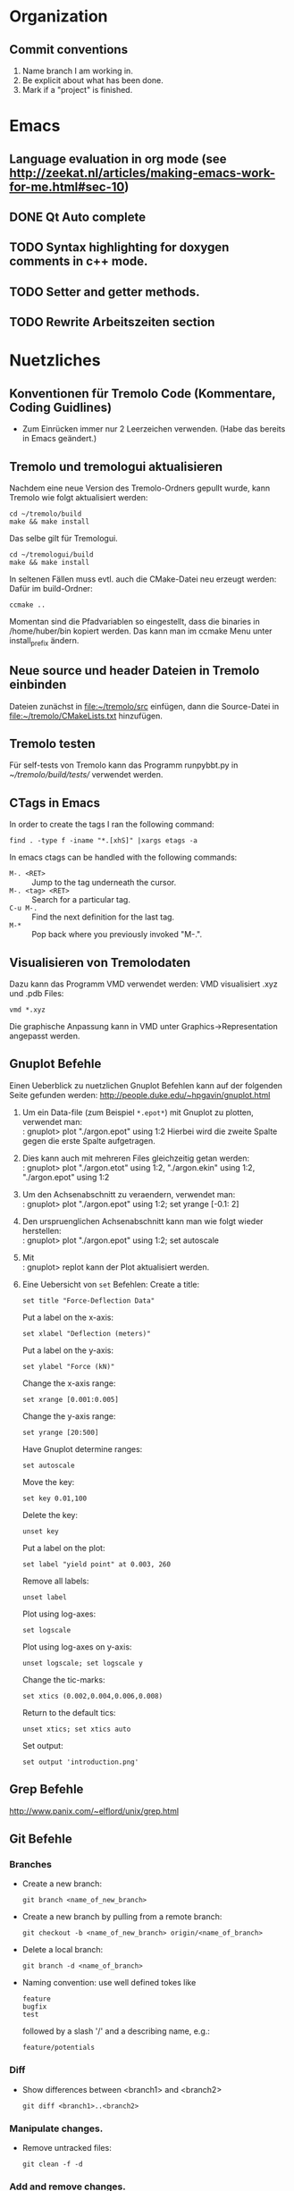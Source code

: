 #+STARTUP: logdone
#+LATEX_CLASS: article
#+LATEX_CLASS_OPTIONS: [a4paper]

* Organization

** Commit conventions
1. Name branch I am working in.
2. Be explicit about what has been done.
3. Mark if a "project" is finished.


* Emacs

** Language evaluation in org mode (see http://zeekat.nl/articles/making-emacs-work-for-me.html#sec-10)
** DONE Qt Auto complete
   CLOSED: [2014-04-16 Wed 15:04]

** TODO Syntax highlighting for doxygen comments in c++ mode.

** TODO Setter and getter methods.

** TODO Rewrite Arbeitszeiten section


* Nuetzliches

** Konventionen für Tremolo Code (Kommentare, Coding Guidlines)
- Zum Einrücken immer nur 2 Leerzeichen verwenden. (Habe das bereits in Emacs geändert.)


** Tremolo und tremologui aktualisieren

Nachdem eine neue Version des Tremolo-Ordners gepullt wurde, kann Tremolo wie folgt aktualisiert werden:
: cd ~/tremolo/build
: make && make install

Das selbe gilt für Tremologui.
: cd ~/tremologui/build
: make && make install

In seltenen Fällen muss evtl. auch die CMake-Datei neu erzeugt werden: Dafür im build-Ordner:
: ccmake ..

Momentan sind die Pfadvariablen so eingestellt, dass die binaries in /home/huber/bin kopiert werden. Das kann man im ccmake Menu unter install_prefix ändern.


** Neue source und header Dateien in Tremolo einbinden
Dateien zunächst in [[file:~/tremolo/src]] einfügen, dann die Source-Datei in [[file:~/tremolo/CMakeLists.txt]] hinzufügen.


** Tremolo testen
Für self-tests von Tremolo kann das Programm runpybbt.py in [[~/tremolo/build/tests/]] verwendet werden.


** CTags in Emacs
In order to create the tags I ran the following command:
: find . -type f -iname "*.[xhS]" |xargs etags -a

In emacs ctags can be handled with the following commands:
- =M-. <RET>= :: Jump to the tag underneath the cursor.
- =M-. <tag> <RET>= :: Search for a particular tag.
- =C-u M-.= :: Find the next definition for the last tag.
- =M-*= :: Pop back where you previously invoked "M-.".



** Visualisieren von Tremolodaten
Dazu kann das Programm VMD verwendet werden: VMD visualisiert .xyz und .pdb Files:
: vmd *.xyz
Die graphische Anpassung kann in VMD unter Graphics->Representation angepasst werden.


** Gnuplot Befehle

Einen Ueberblick zu nuetzlichen Gnuplot Befehlen kann auf der folgenden Seite gefunden werden: http://people.duke.edu/~hpgavin/gnuplot.html

1. Um ein Data-file (zum Beispiel =*.epot*=) mit Gnuplot zu plotten, verwendet man: \\
   : gnuplot> plot "./argon.epot" using 1:2
   Hierbei wird die zweite Spalte gegen die erste Spalte aufgetragen.
2. Dies kann auch mit mehreren Files gleichzeitig getan werden: \\
   : gnuplot> plot "./argon.etot" using 1:2, "./argon.ekin" using 1:2, "./argon.epot" using 1:2
3. Um den Achsenabschnitt zu veraendern, verwendet man: \\
   : gnuplot> plot "./argon.epot" using 1:2; set yrange [-0.1: 2]
4. Den urspruenglichen Achsenabschnitt kann man wie folgt wieder herstellen: \\
   : gnuplot> plot "./argon.epot" using 1:2; set autoscale
5. Mit \\
   : gnuplot> replot
   kann der Plot aktualisiert werden.
6. Eine Uebersicht von =set= Befehlen:
   Create a title:
   : set title "Force-Deflection Data"
   Put a label on the x-axis:
   : set xlabel "Deflection (meters)"
   Put a label on the y-axis:
   : set ylabel "Force (kN)"
   Change the x-axis range:
   : set xrange [0.001:0.005]
   Change the y-axis range:
   : set yrange [20:500]
   Have Gnuplot determine ranges:
   : set autoscale
   Move the key:
   : set key 0.01,100
   Delete the key:
   : unset key
   Put a label on the plot:
   : set label "yield point" at 0.003, 260
   Remove all labels:
   : unset label
   Plot using log-axes:
   : set logscale
   Plot using log-axes on y-axis:
   : unset logscale; set logscale y
   Change the tic-marks:
   : set xtics (0.002,0.004,0.006,0.008)
   Return to the default tics:
   : unset xtics; set xtics auto
   Set output:
   : set output 'introduction.png'


** Grep Befehle

http://www.panix.com/~elflord/unix/grep.html


** Git Befehle

*** Branches
- Create a new branch:
  : git branch <name_of_new_branch>
- Create a new branch by pulling from a remote branch:
  : git checkout -b <name_of_new_branch> origin/<name_of_branch>
- Delete a local branch:
  : git branch -d <name_of_branch>
- Naming convention: use well defined tokes like
  : feature
  : bugfix
  : test
  followed by a slash '/' and a describing name, e.g.:
  : feature/potentials

*** Diff
- Show differences between <branch1> and <branch2>
  : git diff <branch1>..<branch2>

*** Manipulate changes.
- Remove untracked files:
  : git clean -f -d

*** Add and remove changes.
- Remove deleted files from stack:
  : git add -u .

*** Remote repositories
- Add remote repository with name /origin/ (e.g. https://pascalkimhuber@bitbucket.org/pascalkimhuber/stacked.git)
  : git remote add origin <address of remote>
- Push a local repository to a remote repository with name /origin/ for the first time
  : git push -u origin --all

*** Merging branches
- Merge <branch1> into <branch2>
  : git checkout <branch2>
  : git merge <branch1>


** Find Befehle

- Find all files with names containing =<pattern>= (wildcards have to be used with a preceeding backslash!):
  : find -name <pattern>
  or e.g.
  : find -name <pattern>\*


** Doxygen Befehle

- [[http://www.stack.nl/~dimitri/doxygen/manual/commands.html#cmdc][List of special commands]]


** GDB Befehle

*** Within GDB
Start the TUI (see source code and output)
: CTRL-x a
or just
: win


* Aufgaben

** TODO Add Hessians to tremolo
   CLOCK: [2014-10-15 Wed 16:14]--[2014-10-15 Wed 16:23] =>  0:09
   CLOCK: [2014-09-23 Tue 15:35]--[2014-09-23 Tue 17:23] =>  1:48
   - Note taken on [2014-10-01 Wed 15:00] \\
     Aufgabenbesprechung mit Christian am [2014-10-01 Wed 15:00]

     1. Grundaufgabe:
        - Füge Datenstrukturen für lokale Hesse-Matrizen und zugehörige particle-Matrix-Map (Hashmap) zum Particle-struct hinzu.
        - Die Berechnung der Hesse-Matrix sollte für das Lennard-Jones-Potential in CalcLCForceForParticle aus lcforces.c geschehen. Beachte dabei:
          + Flag-Abfrage: Hessian or noHessian?
          + Finde heraus was und wo die Registrierung der Kraftfunktion dabei ist.

     2. Anmerkungen:
        - hash-tables etc. finden sich in [[file:~/tremolo/src/hash/hashtab.h]]

     3. Sonstiges:
        - Vertragsverlängerung: Christian und ich haben jetzt erst einmal eine Vertragsverlängerung von 3 Monaten festgelegt. Wir warten jetzt zunächst die nächsten 2 Wochen zum endgültigen Entschluss ab.
*** Overview
**** Basics:
Consider a system of \(N\) particles \(p_1, ..., p_N\). Then a (simple) general potential \(V\) can be written as:
\[V(p_1, ..., p_N) = \sum_{i=1}^N \sum_{j = i+1}^N U_{i,j}(p_i, p_j),\]
where \(U_{i,j}\) is the pair potential between the particles \(i\) and \(j\).

**** Ideas:
1. It is enough to consider pair potentials for the Hessians:
\[ \partial_p \partial_q V = \partial_p \partial_q U_{p,q}, \]
\[ \partial_p \partial_p V = \partial_p \partial_p \sum_{q\neq p} U_{p,q}. \]
2. Storing of the Hessians.
   - Every particle stores an array of matrices with the name 'Hessians'
   - Every particle stores a map, which mpas particle indices to array indices of 'Hessians'.

**** Questions: [1/2]
1. [X] What are the access times for map-containers?
   /Ordered map: logarithmic in size. Unordered map: constant (average case), linear in size (worst case).
2. [ ] Which operations should be possible for the Hessians?

*** DONE Understand what potentials exist, how and where they are computed.
    CLOSED: [2014-10-01 Wed 15:05]
    CLOCK: [2014-10-01 Wed 09:00]--[2014-10-01 Wed 13:19] =>  4:19
    CLOCK: [2014-09-24 Wed 10:00]--[2014-09-24 Wed 12:45] =>  2:45
A summary can be found [[file:hessians.pdf][here. ]]

*** DONE Have a look at the hash-table implementation in tremolo and hash-map implementations in general [3/3]
    CLOSED: [2014-10-15 Wed 16:14]
    CLOCK: [2014-10-15 Wed 15:42]--[2014-10-15 Wed 16:14] =>  0:32
    CLOCK: [2014-10-15 Wed 14:25]--[2014-10-15 Wed 15:42] =>  1:17
    CLOCK: [2014-10-15 Wed 11:41]--[2014-10-15 Wed 12:49] =>  1:08
    CLOCK: [2014-10-15 Wed 11:00]--[2014-10-15 Wed 11:40] =>  0:40
    CLOCK: [2014-10-14 Tue 15:11]--[2014-10-14 Tue 16:00] =>  0:49
    CLOCK: [2014-10-13 Mon 17:00]--[2014-10-13 Mon 19:03] =>  2:03
    CLOCK: [2014-10-09 Thu 17:00]--[2014-10-09 Thu 19:02] =>  2:02
    CLOCK: [2014-10-08 Wed 13:45]--[2014-10-08 Wed 18:57] =>  5:12
    CLOCK: [2014-10-07 Tue 14:15]--[2014-10-07 Tue 16:03] =>  1:48

A description and an example showing the usage of the hash table can be found at [[http://burtleburtle.net/bob/hash/hashtab.html]]

**** DONE Have a close look at the code of Bob Jenkins and do all examples
     CLOSED: [2014-10-13 Mon 18:28]
The code can be found in [[file:~/Work/playground/hashtab/]].

**** DONE Try an example
     CLOSED: [2014-10-13 Mon 18:28]

**** DONE Look at code examples from tremolo
     CLOSED: [2014-10-15 Wed 14:25]
The trx_hcreate function is used in the following files (without hash-file):

huber@ram:~/tremolo/src$ grep -ri hashtab.h *
- bondforces.c:#include "hash/hashtab.h", bondforces.h:#include "hash/hashtab.h"
  Hier wird htab für BondTable, AngleTable, TorsionTable und ImporoperTable verwendet.
  Viele Code-Beispiele vorhanden.
- data.h:#include "hash/hashtab.h"
  Verwendung von trx_htab *ParticleNames in struct MoleculeParameter.
- lcforces.c:#include "hash/hashtab.h"
  Einbindung der Headerdatei hash/hashtab.h, ansonsten wird die Hash map nicht benutzt.
- parse.c:#include "hash/hashtab.h"
  Hier werden geparste Particle Names in den struct MoleculeParameter und preziser in trx_htab *ParticleNames hinzugefügt.
  Hier gibt es vielleicht ein paar kleine Code-Beispiele, wie ich die hash table Funktionen verwenden kann.
- reaxff.c:#include "hash/hashtab.h"
- SuCh.c:#include "hash/hashtab.h"
- tersoff.c:#include "hash/hashtab.h"

*** DONE Overview of Particle struct and force computation in tremolo.
    CLOSED: [2014-10-15 Wed 16:14]
    CLOCK: [2014-09-24 Wed 13:30]--[2014-09-24 Wed 14:30] =>  1:00

**** DONE Have a look at particle.c and particle.h
     CLOSED: [2014-10-15 Wed 16:14]
     CLOCK: [2014-10-01 Wed 14:25]--[2014-10-01 Wed 15:06] =>  0:41

*** DONE Add data structures to Particle struct in data.h
    CLOSED: [2014-10-15 Wed 16:14]

*** DONE Write small testing case
    CLOSED: [2014-10-16 Thu 18:53]
    CLOCK: [2014-10-16 Thu 16:43]--[2014-10-16 Thu 18:53] =>  2:10
The example can be found in [[file:~/Sandbox/2ArgonMolecules]]
*** DONE Add Hessian Flag to tremolo [3/3]
    CLOSED: [2014-10-21 Tue 14:32]
    CLOCK: [2014-10-17 Fri 15:29]--[2014-10-17 Fri 16:07] =>  0:38
    CLOCK: [2014-10-17 Fri 13:40]--[2014-10-17 Fri 15:29] =>  1:49
    CLOCK: [2014-10-17 Fri 10:37]--[2014-10-17 Fri 12:30] =>  1:53
**** DONE Add a Flag "computeHessians" into the Problem struct.
     CLOSED: [2014-10-17 Fri 15:58]
**** DONE Add a keyword to the tremolo parameter file. [2/2]
     CLOSED: [2014-10-17 Fri 16:01]
- [X] Change parameter file.
- [X] Change documentation (such that the flag is included)
**** DONE Add option to the parser routines. [2/2]
     CLOSED: [2014-10-21 Tue 13:35]
     CLOCK: [2014-10-21 Tue 11:10]--[2014-10-21 Tue 14:35] =>  3:25
- [X] Function StoreAnalyzeHessians in groupmeas.c has to be changed such that the hessian-flag in the Problem struct is changed.
- [X] Ask Christian about install process for tremolo. Get error if I try make install...
*** DONE Füge Komfortfunktionen zu particle.c hinzu [8/8]
    CLOSED: [2014-11-13 Thu 16:00]
    CLOCK: [2014-11-05 Wed 15:54]--[2014-11-05 Wed 18:15] =>  2:21
    CLOCK: [2014-11-04 Tue 14:16]--[2014-11-04 Tue 16:04] =>  1:48
    CLOCK: [2014-11-04 Tue 12:32]--[2014-11-04 Tue 12:52] =>  0:20
    CLOCK: [2014-11-04 Tue 10:00]--[2014-11-04 Tue 12:32] =>  2:32
    CLOCK: [2014-10-30 Thu 16:53]--[2014-10-30 Thu 17:52] =>  0:59
    CLOCK: [2014-10-29 Wed 10:00]--[2014-10-29 Wed 12:51] =>  2:51
    CLOCK: [2014-10-28 Tue 13:35]--[2014-10-28 Tue 15:31] =>  1:56
    CLOCK: [2014-10-28 Tue 08:30]--[2014-10-28 Tue 12:01] =>  3:31
    - Note taken on [2014-10-29 Wed 12:21] \\
      Note that the hashkey length used in the Hessian hashtable in the particle struct is defined in [[file:~/tremolo/src/particle.c]].
      #+BEGIN_SRC C
      #define HASH_KEYLEN 32
      #+END_SRC
**** DONE =void *createLocalHessians(struct Particle *p, int numberOfHessians)=
     CLOSED: [2014-10-29 Wed 11:50]
The routine should be called whenever a new Particle struct is created, but only if the flat =computeHessians= in the Problem struct is set to 1.
1. Allocate memory for a double array of size =NDIMMAT x numberOfNeighbors=
   and assign it to the =localHessians= pointer of =p=. The number of entries is stored to =p->sizeOfLocalHessians=.
   - In order to initialize the array with zeros use =Calloc= for memory allocation.
2. Create a =trx_htab= of size greater than =numberOfNeighbors= and assign it to the =hessianIndex= pointer of =p=.
   - Since the size of the hashtable is given by 2^(logsize) first the binary logarithm of =numberOfNeighbors= must be calculated.
   - In order that the hashtable is large enough the final logsize is given by =log2(numberOfNeighbors)+2=.

**** DONE =void destroyParticleHessians(struct Particle *p)=
     CLOSED: [2014-10-29 Wed 12:08]
The routine should be called whenever a Particle struct is destroyed and memory for Hessians was allocated.
1. Free all memory of the =localHessians= array. For this the customized =Free= routine in =util.h= is used.
2. Destroy =hessianIndex= hashtable and free all its memory.
   - Before destroying the hashtabe itself all items have to be deleted and freed in a while loop.
   - After that the hashtable can be destroyed using =trx_hdestroy()=.
**** DONE =int getLocalHessian(struct Particle *p, unsigned int qIndex, double *values)=
     CLOSED: [2014-11-04 Tue 11:22]
The routine is supposed to get all =NDIMMAT= entries of the local Hessian \(\partial_p \partial_qIndex V\) and store them in =values=. If =qIndex= is not found in the =hessianIndex= hashtable an zero-array is stored in =values= and in this case the routine returns 0. In all other cases it returns 1.
Note that the caller has to make sure that =values= is large enough (size =NDIMMAT=).
1. Convert =qIndex= into a =unsigned char= variable in order to find the right item in the hashtable. (The key in the hashtables are =unsigned char=.)
   This can be done using the following code:
   #+BEGIN_SRC C
int n = 123;
char c[20];
sprintf(c, "%d", n);
   #+END_SRC
2. Move the =ipos= pointer of the hashtable to the item given by the provided =qIndex= key.
   For this use the function =trx_hfind=
3. If item was found, get the index of =localHessians= out of the hashtable and save the corresponding entries in =localHessians= to =values=.
4. If not, set all entries of =values= to zero.
5. Return 0 or 1 accordingly.
**** DONE =double getLocalHessianComponent(struct Particle *p, unsigned int qIndex, unsigned int i, unsigned int j)=
     CLOSED: [2014-11-04 Tue 11:50]
The routine implements nearly the same functionality as =getLocalHessian()=. The only difference is that instead of the whole =NDIMMAT=-entries Hessian matrix only the (i+1),(j+1)-entry is returned.
Note that the indices are running from =0= to =NDIM-1=.
1. Convert =qIndex= into a =char= variable in order to find the right item in the hashtable. (The key in the hashtables are =unsigned char=.)
2. Move the =ipos= pointer of the hashtable to the item given by the provided =qIndex= key.
   For this use the function =trx_hfind=
3. If item was found, get the index of =localHessians= out of the hashtable and return the right entry of =localHessians=.
   Since the local Hessians are stored row-wise in =localHessians= (i.e. the first NDIM entries represent the first row, the next NDIM entries the second, etc.) the following formula can be used to get the right entries in =localHessians=:
   \((i,j) \mapsto NDIM*i + j\)
4. If not, return 0.0.
**** DONE =void cleanLocalHessians(Particle *p)=
     CLOSED: [2014-11-04 Tue 12:38]
The routine is supposed to reinitialize the data structures used in the =Particle= struct to store local Hessians, i.e. =localHessians= and =hessianIndex=.
For this the =localHessians= array is set to zero and the =hessianIndex= hashtable is cleaned, meaning that all items are destroyed.
1. Reinitialize the =localHessians= array with zeros using a simple for loop. The size of the array can be found in the =hessianIndex= stats.
2. The cleaning of the hashtable is done by the function =cleanHashTable()=.
**** DONE =void cleanHashTable(trx_htab *table)=
     CLOSED: [2014-11-04 Tue 12:52]
Routine should be called within cleanHessians(). The purpose is to mudulize cleanHessians such that the cleaning can be done easier in the future by changing cleanHashTable().
For the time being, the function iterates through the hashtable and deletes every item.
1. Set current position to the first item =if(trx_hfirst())=. Then loop over all items found in the hashtable using =while(hcount())=.
2. Free memory for the key =Free(trx_hkey())=.
3. Free memory for the value =Free(trx_hstuff())=.
4. Delete the item =trx_hdel()=. Note that this deletes the *current* item of the hashtable.
**** DONE =addLocalHessian(struct Particle *p, unsigned int qIndex, double *values)=
     CLOSED: [2014-11-04 Tue 15:59]
The routine looks in the =hessianIndex= hashtable for =qIndex=. If it is found the entries of =values= are added to the present ones. If =qIndex= is not yet in the hashtable a new entry is created.
If the =localHessians= array is running out of memory, it is reallocated.
1. Convert =qIndex= to an =unsigned char= variable using again the =sprintf= function.
   #+BEGIN_SRC C
int n = 123;
char c[20];
sprintf(c, "%d", n);
   #+END_SRC
2. Check if the hashkey is already taken in =hessianIndex=. For this use the function =trx_hadd()= which returns =FALSE= if the hashkey is already taken and sets the =ipos= pointer to the position of the hashkey. Use for the value-argument in =trx_hadd= a dummy value.
3. If =trx_hadd()= returns =TRUE=
   - check if more memory for the =localHessians= array has to be allocated. This can be done by comparing the number of items in the hashtable times =NDIMMAT= with =p->sizeOfLocalHessians=. If necessary reallocate the memory.
   - Then add =values= to the =localHessians= array and reset the stuff-value in the hashtable to the current index.
4. If =trx_hadd()= returns =FALSE= get index of the =localHessians= entry out of the hashtable and add the entries of =values= to the right =localHessians= entries.
**** DONE Test all routines.
     CLOSED: [2014-11-12 Wed 15:40]
     CLOCK: [2014-11-07 Fri 16:34]--[2014-11-07 Fri 19:06] =>  2:32
     CLOCK: [2014-11-07 Fri 11:36]--[2014-11-07 Fri 12:23] =>  0:47
     CLOCK: [2014-11-06 Thu 16:28]--[2014-11-06 Thu 17:32] =>  1:04
Implement some test functions for the routines. For this I use a seperate file [[file:~/tremolo/src/hessianTest/hessianTest.h]].
The testing code is run in the =Run()= routine in [[file:~/tremolo/src/tremolo.c]] (line 312).

***** The Particle list
In order to access the particles one can use the =Problem= struct in the following way: One uses the function =GetParticleById()= implemented in [[file:~/tremolo/src/idlist.c]] with the =IDs= list which is a member of the =Problem= struct.
: p = GetParticleById(P->IDs, id);

***** DONE Resolve Segmentation fault.
      CLOSED: [2014-11-11 Tue 17:39]
      CLOCK: [2014-11-11 Tue 15:26]--[2014-11-11 Tue 17:39] =>  2:13
Running tremolo, I get a segmentation fault while calling =addLocalHessians()=. This happens only after calling the function multiple times. =gdb= traces the segmentation fault back to the =trx_hash=-functions.
The error was a missing =*sizeof(double)= in =addLocalHessians()= when reallocating the memory for =localHessians=.

***** DONE Debug =test_addAndGetLocalHessians()=
      CLOSED: [2014-11-12 Wed 15:39]
      CLOCK: [2014-11-12 Wed 14:00]--[2014-11-12 Wed 15:38] =>  1:38
      CLOCK: [2014-11-12 Wed 10:14]--[2014-11-12 Wed 12:45] =>  2:31
      CLOCK: [2014-11-11 Tue 17:39]--[2014-11-11 Tue 19:03] =>  1:24
The getter methods do not work, see [[file:~/Sandbox/test/main.c][here]] for an example.
The problem was that I specified the wrong keylength as argument to =trx_hadd= and =trx_hfind=.

*** TODO Write Hessian calculation in lcforces.c [8/10]
    CLOCK: [2014-11-13 Thu 16:00]--[2014-11-13 Thu 17:26] =>  1:26
**** DONE Merge with branch testing
     CLOSED: [2014-11-13 Thu 17:02]
**** DONE Add data structures to particles
     CLOSED: [2014-11-18 Tue 17:24]
     CLOCK: [2014-11-18 Tue 17:12]--[2014-11-18 Tue 17:24] =>  0:12
     CLOCK: [2014-11-18 Tue 15:30]--[2014-11-18 Tue 17:12] =>  1:42
Add the creation and destruction of Hessian data structures to the functions which create Particles.
***** DONE Identify where the Particles are created
      CLOSED: [2014-11-18 Tue 17:13]
It seems  that the Particles are created in the =ReadParticles()= routine in [[file:~/tremolo/src/particle.c]] which is called by =InitSimBox()= which can be found in the same file. The =InitSimBox()= function is called in =Init()= (c.f. [[file:~/tremolo/src/init.c]]) which is itself called in the main program (=Run()= in [[file:~/tremolo/src/tremolo.c]]).
The creation itself is done in the =CreateParticleNoSpeStr()=.
***** DONE Add creation of localHessians to Particle-creation.
      CLOSED: [2014-11-18 Tue 17:14]
This is done in =CreateParticleNoSpeStr=.
***** DONE Add destruction of localHessians to Particles.
      CLOSED: [2014-11-18 Tue 17:24]
This is done in =DeleteParticle()= in [[file:~/tremolo/src/particle.c]].
**** DONE Make a Plan for the next steps
     CLOSED: [2014-11-26 Wed 17:22]
     - Note taken on [2014-11-21 Fri 19:39] \\
       Aufgabenbesprechung mit Christian am [2014-11-21 Fri 18:00]
       
       1. Register Hessian functions, at the same position where the potentials are registered (indenpendently of the flag)
       2. Check if flag is set and in that case delete registered Hessian functions. This can be done either in ControlOutputRecord, StoreOutput)
       3. It is enough to implement LCHessList structs. These are then implemented as members of the LCForceData struct and can use their data.
       
       TODOs: 
       - Mache einen Plan aus den folgenden TODOs ;)
       - Prüfe, was Jan ins redmine gepusht hat
       - Setze Hessian Flag in den Output-Block
       - Finde heraus, wo die Registrierung der Hessian Funktion stattfinden kann. Beachte, dass dies auch abhängig davon ist, welche Potential verwendet werden.
       - Implementiere struct LCHessianList
       - Implementiere RegisterLCHessian Funktion in Analogie zu RegisterLCPotential
       - Implementiere Hessian computation für das Lennard-Jones Potential
       - Implementiere Funktion, die die Ausführung der Hessian computation auslöst (in Analogie zur Kraftberechnung)
       - Bespreche mit Christian den Output der Ergebnisse

**** DONE Implement registration for Hessian computation
***** Summary
- lcforces ::
  - added =struct LCHessianList= to =LCForceData=
  - implemented 
    #+BEGIN_SRC c
      int RegisterLCHessian(struct Problem * P, struct LCForceParams * LFP, LCHessianFunction * HFcn, int ParType1, intParType2, double r_cut, void * data)
    #+END_SRC
    which register Hessian functions
  - changes in =InitLCForceParams()=: initialize empty (but NULL-terminated) HList array
  - changes in =DeleteLCForceParams()=: delete HList arrays
  - added typedefs for Hessian related function pointers: 
    #+BEGIN_SRC c
      typedef double LCHessianFunction(void *data)
      typedef void LCRemoveHessianDataFcn(void *data)
    #+END_SRC
- groupmeas ::
  - changes in =StoreAnalyzeHessians()=:remove all LCHessianList structs if compute-Hessian flag is set to "no"
***** DONE Write the registration-function for LCHessianList
     CLOSED: [2014-12-12 Fri 11:04]
     CLOCK: [2014-12-05 Fri 16:14]--[2014-12-05 Fri 17:20] =>  1:06
     CLOCK: [2014-12-05 Fri 14:15]--[2014-12-05 Fri 16:14] =>  1:59
     CLOCK: [2014-12-05 Fri 11:00]--[2014-12-05 Fri 12:30] =>  1:30
     CLOCK: [2014-12-04 Thu 16:45]--[2014-12-04 Thu 18:08] =>  1:23
     CLOCK: [2014-12-04 Thu 10:00]--[2014-12-04 Thu 13:00] =>  3:00
     CLOCK: [2014-12-03 Wed 15:30]--[2014-12-03 Wed 17:30] =>  2:00
     CLOCK: [2014-11-26 Wed 17:20]--[2014-11-26 Wed 18:22] =>  1:02
     CLOCK: [2014-11-26 Wed 10:40]--[2014-11-26 Wed 13:20] =>  2:40
This functions should add the right function pointer to the LCHessianList struct. It should work in analogy to the force registration.
****** DONE Determine where to put the registration of the Hessian computation functions. 
       CLOSED: [2014-11-26 Wed 17:20]
       CLOCK: [2014-11-26 Wed 14:20]--[2014-11-26 Wed 18:22] =>  4:02
      CLOCK: [2014-11-26 Wed 10:10]--[2014-11-26 Wed 10:40] =>  0:30
      CLOCK: [2014-11-21 Fri 16:00]--[2014-11-21 Fri 19:48] =>  3:48
      CLOCK: [2014-11-21 Fri 09:31]--[2014-11-21 Fri 12:30] =>  2:59
      CLOCK: [2014-11-18 Tue 17:31]--[2014-11-18 Tue 17:53] =>  0:22
******* Summary: 
The idea is to register the Hessian computation functions at the same location where already the potentials are registered, no matter if the Hessian-flag is set or not. And then check if the flag is set at a later time (=ControlOutputRecord()= or =StoreOutput=) and either leave the functions registered or delete them. 
******** Location for the registration of Hessian-computation functions
Implement the function 
: registerLCHessian(P, /*arguments?*/)
in the =StoreLennardJonesData()= function. 
******** Location for the possible deletion of the Hessian-computation registration 
Delete the registration of Hessian-computation functions if flag =P->computeHessians= is set to zero in the function 
: StoreAnalyzeHessians(struct Problem P, FilePosType filePos, parse_data pd)
******* Details
******** Overview to potential registration
         - Note taken on [2014-11-26 Wed 11:01] \\
           Note about potential registration
           
           1. =LCForceParams struct= 
              - =LFPArray= :: In the =LCStructData= there exists a struct =LCForceParams= named =*LFPArray[MaxLCForceParamType]= which is an array of force parameters for different /stages/ of forces (length: =MaxLCForceParamType=). 
                This is array is apparently initialized in the functions 
                - =ReadParametes()=
                - =InitLCForces()=
                - and some parsing routines
                It is destroyed in =DeleteLCForces=. 
                The array is used in the functions
                - =GetLCEnergy()=
                - =SetLCEnergy()=
                - =MainLCForce()=
              - =LFPAddArray= :: This is an additional array of =LCForceParams= for additional force parameters (cf. brenner.c, bornitrit.c, stiwe.c, tersof.c, reaxff.c). The length of the array is given by =MaxLFPAddArray= stored in =LCStructData=
              - LFPMeasArrayA,B,C :: These are again arrays of =LCForceParams= all of length =MaxLCMeasParamType= which is currently set to 9. These data structures are apparently used to register functions for measurements? 
           2. Force stages
              The number of /force stages/ is defined by the Macro =MaxLCForceParamType= which is currently set to 6 (cf. [[file:~/tremolo/src/data.h::813]]) 
              The stages are given by: 
              - Stage 1 :: Lennard Jones type, use symmetry
              - Stage 2 :: Sutton Chen/Brenner type
              - Stage 3 :: Brenner
              - Stage 4 :: BN type, ReaxFF
              - Stage n-1 :: Sending of summed up forces
              - Stage n :: :: Extract measurements
              The stages correspond to the different entries of the =LFPArray= in =LCStructData=. They are called (and described) in =MainLCForce()=. There exists also a enum =LCForceParamType= in [[file:~/tremolo/src/data.h::815]].
           3. Potential registration
              - =ReadParameters()= :: Here =LFPArray=, =LFPAddArray= are initialized with =NULL=.
                - =ParsePotentialFiles(P)= :: This function is called in =ReadParameters()=. It registers the parsing functions and do also the parsing steps for the registered functions. In detail: 
                  1. =ParsePotentialFiles(P)= registers parsing functions using =register_parse_store_func1()=, e.g. =Read2BodyPotentials=.
                  2. Then the parsing is done by calling =parse_file_name_suffix= which calls =parse_file= which calls =store_parsevals()=. Here all previously registered functions in the corresponding =keyword_jump_table= are called.
                  3. In the case of =Read2BodyPotentials=, a switch-construction calls different two-body potentials "read-functions", e.g. =ReadLennardJonesData()=.
                  4. This function calls a "store-function": =StoreLennardJonesData()=.
                  5. This function calls first =InitLCForceParams()= and then =RegisterLCPotential()= which does the actual potential registration. 
                  6. In =RegisterLCPotential()= the given function pointer is registered. 
                - =RegisterAllFinalize(P)= :: Here similary to =ParsePotentialFiles()= other potentials are registered. 
              - =InitLCForces()= :: This function is called only once in the main function =Run()=. Here =UpdateLCForces()= is called (something with update offsets ??) and it is checked if the potentials are threadsafe. 
         
******** Summary about potential registration
1. Global registration process for potentials (only for =ParsePontentialFiles()= - similary for =RegisterAllFinalize()=): 
   - =main()=
     - =Run()=
       - =ReadParameters()=
         - =ParsePotentialFiles()=
           - registers parsing functions (e.g. =register_parse_store_func1(P, LC_KEY(nonbonded_2body_potentials), Read2BodyPotentials)=): 
         - executes file parsing for the file with given suffix: =parse_file_name_suffix()= 
           - =parse_file()=
             - =store_parsevals()=: calls all registered functions in the corresponding =keyword_jump_table=
2. Actual registration (potential dependent), e.g. =Read2BodyPotentials()=: 
   - =Read2BodyPotentials()= Is called for an explicit pair of particletypes. 
     Switch-case construction for choice of right force type.
     - =ReadLennardJonesData()=
       - =StoreLennardJonesData()=
         - =InitLCForceParams()=
         - =RegisterLCPotential()=: =RegisterLCPotential(P, LFP, CalcLennardJonesSplineForce, FreeLennardJonesSplineData, SetLennardJonesSplineEnergy, GetLennardJonesSplineEnergy, ParType1, ParType0, r_cut, data, 1, 1, LCPairRun)=
******** Location of the Hessian registration 
It is possible to registrate the Hessian computation function just together with the registration of the potential. 

******** Parsing of the =output= block in the =.parameters=-file
1. Registration of the parameter-file parsing functions: 
   - =main()=
     - =Run()=
       - =ReadParameters()=
         - =SetDefaultParseParameterFiles()= calls =ParmInit[i].SetDefaultFn(P)= multiple times, which results in calling =SetDefaultOutputRecord(P)= 
           - =register_parse_store_func1(..., StoreOutput)=
2. Functioning of the =StoreOutput= function 
   - =StoreOutput(P, filePos, pd)=
     - =StoreOutputAnalyze(P, filePos, pd)=
       - =StoreAnalyzeHessians()= sets the =computeHessians= flag in the =Problem= struct.
3. Parsing of the parameter file and the =output= block
   - =main()=
     - =Run()=
       - =ReadParameters()=
         - =ParseParameterFiles(P)=
           - =parse_file_name_suffix= which is called for the suffix =parameterfile= which then parses the =.parameters=-file. 
******** Location of the Hessian registration checkup function 
Since the =potentials= file is parsed before the =parameters= file, the strategy to registrate the right compute-Hessian functions is first to registrate all possible compute Hessian functions and then in a second step to delete all compute-Hessian functions that are not used. 
****** DONE Determine which data structures are actually needed for the registration and the computation 
       CLOSED: [2014-12-04 Thu 16:47]
       CLOCK: [2014-11-26 Wed 18:23]--[2014-11-26 Wed 18:30] =>  0:07
******* Description of =RegisterLCPotential()=
1. set max_r_cut, max_r_cut_2 in LFP->MaxForceData.
2. Some error checking.
3. Insert ForceFunction in the right =Flist=
   1. set r_cut_2
   2. set needNorm
   3. set Flist to =LFP->ForceData.Flist=
   4. Find correct insert index for the LcForceList-struct
   5. Reallocate memory for the list
   6. Allocate memory for the new LCForceList-struct and set values. 
****** DONE Implement LCHessianList struct
       CLOSED: [2014-12-04 Thu 12:33]
This can be done in analogy to LCForceList.
It is conceived as a member of the =LCForceData=-struct
Note that everything must be sorted according to the =r_cut=.
#+BEGIN_SRC c
struct LCHessianList 
{
  double r_cut_2; // r_cut^2 used for calculation
  LCHessianFunction *HessianFunction; // pointer to the function which computes the Hessian
  void *data; // pointer to a data struct which stores data used for the computation
  // LCRemovePotDataFcn *RemovePotDataFunction; // pointer to the function which frees the memory of the data struct. (necessary?)
}
#+END_SRC
The =LCRemovePotDataFcn= may be unnecessary since it is already included in the =LCForceList= struct. This function is called at the very end of the simulation in =RemoveEverything()=. So it is rather unnecessary to insert the function as member. 
****** DONE Implement function =registerLCHessian()=
      CLOSED: [2014-12-04 Thu 16:47]
This is done in analogy to =RegisterLCPotential()=. 
#+BEGIN_SRC c
  int registerLCHessian(struct Problem *P, 
                        struct LCForceParams *LFP, 
                        LCHessianFunction *HFcn, 
                        int ParType1, 
                        int ParType2, 
                        double r_cut, 
                        void *data)
  {
          int insertIndex, int index, int maxIndex;        // Helper variables for indexing. 
          double r_cut_2;                                  // r_cut squared.  
          struct LCHessianList **HList;                    // Temp pointer for a LCHessianList array. 
          
          // Do consistency check for r_cut. 
          if (r_cut <= 0.0)
                  return 0; 
  
          // Compute r_cut squared. 
          r_cut_2 = r_cut * r_cut; 
  
          // Assign LCHessianList-array for the given particle types to the temporary pointer. 
          HList = LFP->ForceData[ParType1*LFP->MaxParType + ParType2].HList;
  
          // Get correct entry in the HList (the array is sorted by decreasing r_cut). 
          insert = -1; 
          for (index = 0; HList[index] != NULL; ++index)
          {
                  if (HList[index]->r_cut_2 < r_cut_2 && insertIndex == -1)
                          insertIndex = index; 
          }
          if (insertIndex == -1)
                  insertIndex = index; 
  
          // Set maxIndex; 
          maxIndex = index; 
  
          // Reallocate memory for one more LCHessianList-struct in the array. 
          HList = Realloc(HList, (maxIndex + 2)*sizeof **HList, 
                          "registerLCHessian(): Reallocate memory");
  
          // Replace the LCHessianList with the reallocated one. 
          LFP->ForceData[ParType1*LFP->MaxParType + ParType2].HList = HList; 
  
          // Get the right position in the LCHessianList array for the new struct. 
          for (index = maxIndex + 1; index > insertIndex; index--)
          {
                  HList[index] = HList[index - 1]; 
          }
  
          // Allocate memory and set all data of the new LCHessianList struct.
          HList[insertIndex] = Malloc(sizeoff **HList, 
                                      "registerLCHessian(): Allocate memory"); 
          HList[insertIndex]->r_cut_2 = r_cut_2; 
          HList[insertIndex]->data = data; 
          HList[insertIndex]->HessianFunction = HFcn; 
  
          return 0; 
  }
#+END_SRC
****** DONE Initialization of LCHessianList
      CLOSED: [2014-12-04 Thu 17:01]
The initialization of the =LCForceList= is done in =InitLCForceParams=. Note that this has to be done since the array is defined as =NULL= terminated array. 
For the =LCHessianList= initialization add the following lines to =InitLCForceParams= [[file:~/tremolo/src/lcforces.c::442]]: 
#+BEGIN_SRC c
LFP->ForceData[ij].HList = Malloc(sizeof(struct LCHessianList *), "InitLCForceParams"); 
LFP->ForceData[ij].HList[0] = NULL; 
#+END_SRC
****** DONE Free memory for the LCHessianList array. 
      CLOSED: [2014-12-04 Thu 18:00]
For the =LCForceList= structs the memory is freed in the function =DeleteLCForceParams()=. In order to handle the =LCHessianList= add the following to [[file:~/tremolo/src/lcforces.c::664]]:
#+BEGIN_SRC c
  HList = LFP->ForceData[ij].HList; 
  for (m = 0; HList[m] != NULL; ++m)
  {
          Free (HList[m]); 
  }
  Free(LFP->ForceData[ij].HList); 
#+END_SRC
****** DONE Check if Hessians are computed
      CLOSED: [2014-12-05 Fri 12:34]
Since the =output= block is parsed after the registration of the potentials, it is necessary to check if Hessians have to be computed. If not the =LCHessianList= array must be emptied. This can be done in the =StoreAnalyzeHessians()= function: 
#+BEGIN_SRC c
  int StoreAnalyzeHessians(struct Problem *P, FilePosType *filePos, parse_data *pd)
  {
          // If "hessians: measure = on" set the flag in P to 1.
          if (parse_on_off(filePos, pd)) {
                  P->computeHessians = 1;
          }
          // Otherwise set the flag in P to 0 and clean LCHessianList array.
          else {
                  // Set flag in P to 0. 
                  P->computeHessians = 0;
  
                  // Empty LCHessianList array. 
                  for (stage = 0; stage < MaxLCForceParamType; ++stage)
                  {
                          if (&P->LCS.LFPArray[stage] != NULL)
                          {
                                  for(i = 0; i < MaxParType; ++i)
                                  {
                                          for(j = 0; j < MaxParType; ++j)
                                          {
                                                  ij = i * MaxParType + j;
                                                  HList = LFP->ForceData[ij].HList; 
                                                  for(m = 0; HList[m] != NULL; ++m)
                                                  {
                                                          // Note that the data member of HList[m] is not freed, since it is used by the LCForceList struct. 
                                                          Free[HList[m]];
                                                  }
                                                  // Add NULL entry to the array (since it is defined as NULL terminated array.)
                                                  HList = Malloc(sizeof(HList*), "StoreAnalyzeHessians: Allocate memory."); 
                                                  HList[0] = NULL; 
                                          }
                                  }
                          }
                  }
          }
          
          // Return without error.
          return 0;
  }
#+END_SRC
**** DONE Add code that handles LCHessianList for Hessian computation
     CLOSED: [2014-12-12 Fri 17:29]
     CLOCK: [2014-12-12 Fri 16:38]--[2014-12-12 Fri 17:29] =>  0:51
     CLOCK: [2014-12-12 Fri 15:57]--[2014-12-12 Fri 16:38] =>  0:41
     CLOCK: [2014-12-12 Fri 10:50]--[2014-12-12 Fri 12:21] =>  1:31
     CLOCK: [2014-12-12 Fri 10:00]--[2014-12-12 Fri 10:49] =>  0:49
There must exist a function that activates the LCForceList. To this function some code that activates the LCHessianList struct must be added.
***** DONE Overview to force calculation in tremolo
      CLOSED: [2014-12-12 Fri 15:58]
- =MainLCForce=
  This functions activates the different stages of potentials and calls for every stage the functions
  - =CalcLCForce()= :: Iterates over all cells and calculates the force in these cells.  
  - =CalcLCMeasure()= :: Iterates over all cells, call =CalcLCMeasureForParticle()= which calls the functions stored by the =LFPMeasArray= s. 
  - =ForceCom()= :: Force communication. 
- =CalcLCForce()= 
  This functions iterates over all cells and calls =CalcLCForceForCell()= which calculates the forces in that cell. 
  The function receives the arguments
  - P :: Problem struct
  - LCS->LFPArray[LCForceParamA] :: The =LCForceParams= struct for the given stage (in this case LCForceParamA - stage).
  - LCS :: LinkedCell data struct
  - n :: Number of the cell
- =CalcLCForceForCell()= 
  This function iterates over all particles in the given cell and calls
  - =CalcLCForceSingleParticle()= :: Computes all single potential forces.
  - =CalcLCForceForParticle()= :: Computes all pair potential contributions. 
- =CalcLCForceForParticle()=
***** DONE Determine interface for the LCHessianFunction function pointer. 
      CLOSED: [2014-12-12 Fri 17:12]
The typedef for the function pointer is in [[file:~/tremolo/src/lcforces.h::62]] and must be changed accordingly. 
***** DONE Determine where the actual computation of the Hessians should take place 
      CLOSED: [2014-12-12 Fri 17:29]
Write the Hessiancalculation in a function that is called in =CalcLCForceForParticle()= (after the if (Fnorm !=0.0) block). 
Note that every pair of particles is touched only once!!!
In detail: 
In =CalcLCForceForParticle()= the =HList= is supposed to be iterated after line 692. Then for every =HList=-entry the Hessian-computation function is called.  
This function (which comes from the potential) is supposed to do the rest of the work: compute the 4 Hessians (pp, pq, qp, qq) and add these to the particles. 
**** DONE Write Function that computes the Hessians in the case of the Lennard-Jones-Potential
     CLOSED: [2014-12-14 Sun 19:55]
     CLOCK: [2014-12-14 Sun 16:35]--[2014-12-14 Sun 19:55] =>  3:20
This function does the actual force computation.
***** DONE Determine what data is needed for the computation
      CLOSED: [2014-12-14 Sun 19:55]
**** DONE Add function call of Lennard-Jones Hessian computation to tremolo.
     CLOSED: [2014-12-19 Fri 11:38]
     CLOCK: [2014-12-18 Thu 11:00]--[2014-12-18 Thu 11:18] =>  0:18
Whenever the flag is set to compute and the Lennard-Jones Potential is selected the function must be called. 
This should be done by registering the hessican computation function in =StoreLennardJonesData()=: use =registerLCHessian=. 
Note that for this a data-struct must be created etc. This should be done by a deep copy(!). 
**** DONE Implement Hessian output and reinitialization
     CLOSED: [2015-01-19 Mon 11:45]
     CLOCK: [2015-01-16 Fri 12:12]--[2015-01-16 Fri 12:54] =>  0:42
     CLOCK: [2015-01-14 Wed 13:34]--[2015-01-14 Wed 16:01] =>  2:27
     CLOCK: [2015-01-14 Wed 11:00]--[2015-01-14 Wed 11:49] =>  0:49
     CLOCK: [2015-01-13 Tue 16:25]--[2015-01-13 Tue 18:09] =>  1:44
     CLOCK: [2015-01-09 Fri 16:14]--[2015-01-09 Fri 19:35] =>  3:21
     CLOCK: [2015-01-09 Fri 09:45]--[2015-01-09 Fri 12:21] =>  2:36
     CLOCK: [2015-01-07 Wed 16:45]--[2015-01-07 Wed 17:52] =>  1:07
***** DONE Questions for Christian: 
      CLOSED: [2015-01-09 Fri 18:32]
1. [X] Ist es in Ordnung, wenn ich für die Hessian-Ausgabe noch einmal über alle Partikel iterieren muss? 
2. [X] Was ist der Unterschied zwischen MFiles und OFiles (siehe zum Beispiel bei Problem->Files.CreateMFile/CreateOFile)? Als was soll ich die .hessians files implementieren? 
3. [X] Muss ich im Fall von MeasureFiles auch MeanMeasureFiles implementieren? 
4. [X] Soll in jedem Zeitschritt ein neues File generiert werden oder nur eines für alle Zeitschritte? 
***** DONE Output format 
      CLOSED: [2015-01-07 Wed 17:42]
      Id_1, coord_1, Id_2, coord_2, value
***** DONE Determine where the output should take place
      CLOSED: [2015-01-07 Wed 17:42]
The Hessians are calculated in =MainLCForce()=. 
- The output can be done either in =OutputBeforeUpdate()= or "OutputAfterUpdate()". 
- I choose =OutputAfterUpdate= which looks better suited for my purposes. 
***** DONE Implement new file suffix in tremolo. 
      CLOSED: [2015-01-09 Fri 18:14]
1. Incremente =MaxOutputSuffixes= in data.h by one.
2. Add variable =hessians= to OutputFileSuffixes enum-list in data.h.
3. Add suffix ".hessians" to the =ReadParameters()= function.
***** DONE Implement function OutputFileHessians in output.c
      CLOSED: [2015-01-09 Fri 18:48]
1. Open the file using =OpenFilesNo()=.
2. Call a function for the Header of the file.
3. Iterate over all particles and call =OutputParticleHessians()=.
4. Close the file. 
***** DONE Implement function OutputHessiansHeader in output.c
      CLOSED: [2015-01-09 Fri 19:26]

***** DONE Implement function OutputParticleHessians in output.c
      CLOSED: [2015-01-14 Wed 14:44]
1. Iterate over all Particles q in =hessianIndex= of the given Particle p.
2. Get the index of the Particle q. 
3. Get the Hessian for the current pair (p,q) using getLocalHessian().
4. Write the Hessian to the file using the chosen output format. 
***** DONE Call function OutputFileHessians within OutputVisualData() 
      CLOSED: [2015-01-16 Fri 16:30]
***** DONE Do reinitilization within UpdateMeasureVisData() in helpers.c
      CLOSED: [2015-01-16 Fri 16:31]
**** TODO Do some testing. 
     CLOCK: [2015-01-19 Mon 11:30]--[2015-01-19 Mon 12:31] =>  1:01
     CLOCK: [2015-01-16 Fri 16:36]--[2015-01-16 Fri 17:00] =>  0:24
     CLOCK: [2015-01-07 Wed 15:44]--[2015-01-07 Wed 16:45] =>  1:01
     CLOCK: [2014-12-22 Mon 16:15]--[2014-12-22 Mon 17:15] =>  1:00
All results should be written out. 
Do the following test cases: 
***** TODO For two particles
- [ ] Test in all three coordinate directions for the following points: at \sigma, at the two points defining the valley, and at the tail, an zero-interaction
- [ ] Test transition from interaction to zero-intraction (e.g. one particle with start velocity)
***** TODO Do the same with three particles
***** TODO Find examples in the papers and test them with tremolo (used case)
The papers can be found [[file:hessians][here]]. 
**** TODO Use symmetries to reduce storage amount
*** TODO Write extensive documentation about the Hessians
- [ ] How are they stored?
- [ ] Where and how are they computed?
- [ ] What data structures are used?


* Fragen 
- [ ] Warum wird in der =int StoreLennardJonesData(struct Problem *P, int ParType0, int ParType1, double r_cut)= Funktion die Registrierung noch einmal aufgerufen, wenn der erste und der zweite Parametertype nicht gleich sind?
- [ ] Was ist =needNorm= im =LCForceData= struct? 
- [ ] Muss ich auch den Code für =MainCoulombForce()= und =BondedForces()= ändern?
- [ ] Was macht =RETURN_ON_PYMOLO_ERROR()=?


* Arbeitszeit
#+BEGIN: clocktable :maxlevel 3 :scope file :block thisweek
Clock summary at [2015-01-19 Mon 12:24], for week 2015-W04.

| Headline     | Time   |
|--------------+--------|
| *Total time* | *0:00* |
#+END:

| Week     |     Time |  Overtime |
|----------+----------+-----------|
| 2015-W02 |     8:05 | -00:55:00 |
| 2015-W03 |     6:06 | -02:54:00 |
|----------+----------+-----------|
| Total    | 14:11:00 | -03:49:00 |
#+TBLFM: $3=$2-9*3600;T::@>$2=vsum(@2$2..@-1$2);T::@>$3=vsum(@2$3..@-1$3);T::

#+BEGIN: clocktable :maxlevel 5 :scope file :block lastweek :step day :stepskip0

Daily report: [2015-01-13 Tue]
| Headline                                       | Time   |      |      |      |
|------------------------------------------------+--------+------+------+------|
| *Total time*                                   | *1:44* |      |      |      |
|------------------------------------------------+--------+------+------+------|
| Aufgaben                                       | 1:44   |      |      |      |
| \__ TODO Add Hessians to tremolo               |        | 1:44 |      |      |
| \_____ TODO Write Hessian calculation in...    |        |      | 1:44 |      |
| \________ DONE Implement Hessian output and... |        |      |      | 1:44 |

Daily report: [2015-01-14 Wed]
| Headline                                       | Time   |      |      |      |
|------------------------------------------------+--------+------+------+------|
| *Total time*                                   | *3:16* |      |      |      |
|------------------------------------------------+--------+------+------+------|
| Aufgaben                                       | 3:16   |      |      |      |
| \__ TODO Add Hessians to tremolo               |        | 3:16 |      |      |
| \_____ TODO Write Hessian calculation in...    |        |      | 3:16 |      |
| \________ DONE Implement Hessian output and... |        |      |      | 3:16 |

Daily report: [2015-01-16 Fri]
| Headline                                       | Time   |      |      |      |
|------------------------------------------------+--------+------+------+------|
| *Total time*                                   | *1:06* |      |      |      |
|------------------------------------------------+--------+------+------+------|
| Aufgaben                                       | 1:06   |      |      |      |
| \__ TODO Add Hessians to tremolo               |        | 1:06 |      |      |
| \_____ TODO Write Hessian calculation in...    |        |      | 1:06 |      |
| \________ DONE Implement Hessian output and... |        |      |      | 0:42 |
| \________ TODO Do some testing.                |        |      |      | 0:24 |

#+END:

